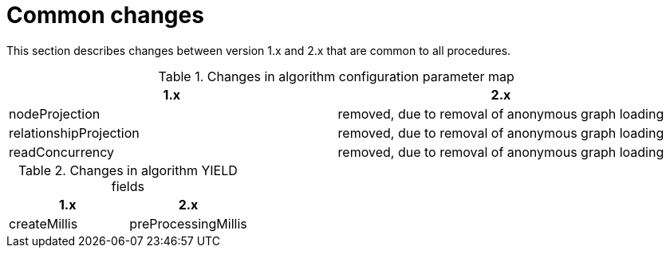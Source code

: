 [[migration-algos-common]]
= Common changes
:page-aliases: appendix-b/migration-algos-common.adoc

This section describes changes between version 1.x and 2.x that are common to all procedures.


.Changes in algorithm configuration parameter map
[opts=header,cols="1,1"]
|===
|1.x | 2.x
|nodeProjection | removed, due to removal of anonymous graph loading
|relationshipProjection | removed, due to removal of anonymous graph loading
|readConcurrency | removed, due to removal of anonymous graph loading
|===


.Changes in algorithm YIELD fields
[opts=header,cols="1,1"]
|===
|1.x | 2.x
|createMillis | preProcessingMillis
|===
